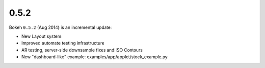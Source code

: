 .. _release-0-5-2:

0.5.2
=====

Bokeh ``0.5.2`` (Aug 2014) is an incremental update:

* New Layout system
* Improved automate testing infrastructure
* AR testing, server-side downsample fixes and ISO Contours
* New "dashboard-like" example: examples/app/applet/stock_example.py
